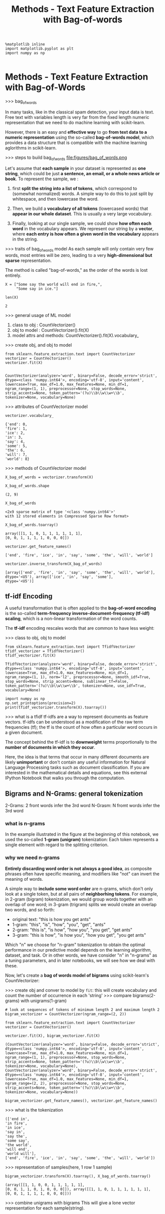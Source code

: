 #+TITLE: Methods - Text Feature Extraction with Bag-of-words


#+BEGIN_SRC ipython :session :exports both :async t :results raw drawer
%matplotlib inline
import matplotlib.pyplot as plt
import numpy as np

#+END_SRC

#+RESULTS:
:RESULTS:
# Out[270]:
:END:

* Methods - Text Feature Extraction with Bag-of-Words
>>> bag_of_words

In many tasks, like in the classical spam detection, your input data is text.
Free text with variables length is very far from the fixed length numeric
representation that we need to do machine learning with scikit-learn.

However, there is an easy and *effective way* to go *from text data to a numeric
representation* using the so-called *bag-of-words model*, which provides a data
structure that is compatible with the machine learning aglorithms in
scikit-learn.

>>> steps to build bag_of_words
file:figures/bag_of_words.png


Let's assume that *each sample* in your dataset is represented as *one string*,
which could be just *a sentence, an email, or a whole news article or book*. To
represent the sample, we :

1. first *split the string into a list of tokens*, which correspond to (somewhat
   normalized) words. A simple way to do this to just split by whitespace, and
   then lowercase the word.

2. Then, we build a *vocabulary of all tokens* (lowercased words) that *appear in
   our whole dataset*. This is usually a very large vocabulary.

3. Finally, looking at our single sample, we could show *how often each word* in
   the vocabulary appears. We represent our string by a *vector*, where *each entry
   is how often a given word in the vocabulary* appears in the string.

>>> traits of bag_of_words model
As each sample will only contain very few words, most entries will be zero,
leading to a very *high-dimensional but sparse* representation.

The method is called "bag-of-words," as the order of the words is lost entirely.

#+BEGIN_SRC ipython :session :exports both :async t :results raw drawer
X = ["Some say the world will end in fire,",
     "Some say in ice."]

len(X)
#+END_SRC

#+RESULTS:
:RESULTS:
# Out[271]:
: 2
:END:

>>> general usage of ML model
1. class to obj : CountVectorizer()
2. obj to model : CountVectorizer().fit(X)
3. model attrs and methods: CountVectorizer().fit(X).vocabulary_

>>> create obj, and obj to model
#+BEGIN_SRC ipython :session :exports both :async t :results raw drawer
from sklearn.feature_extraction.text import CountVectorizer
vectorizer = CountVectorizer()
vectorizer.fit(X)

#+END_SRC

#+RESULTS:
:RESULTS:
# Out[273]:
#+BEGIN_EXAMPLE
  CountVectorizer(analyzer='word', binary=False, decode_error='strict',
  dtype=<class 'numpy.int64'>, encoding='utf-8', input='content',
  lowercase=True, max_df=1.0, max_features=None, min_df=1,
  ngram_range=(1, 1), preprocessor=None, stop_words=None,
  strip_accents=None, token_pattern='(?u)\\b\\w\\w+\\b',
  tokenizer=None, vocabulary=None)
#+END_EXAMPLE
:END:

>>> attributes of CountVectorizer model
#+BEGIN_SRC ipython :session :exports both :async t :results raw drawer
vectorizer.vocabulary_
#+END_SRC

#+RESULTS:
:RESULTS:
# Out[274]:
#+BEGIN_EXAMPLE
  {'end': 0,
  'fire': 1,
  'ice': 2,
  'in': 3,
  'say': 4,
  'some': 5,
  'the': 6,
  'will': 7,
  'world': 8}
#+END_EXAMPLE
:END:

>>> methods of CountVectorizer model
#+BEGIN_SRC ipython :session :exports both :async t :results raw drawer
X_bag_of_words = vectorizer.transform(X)
#+END_SRC

#+RESULTS:
:RESULTS:
# Out[279]:
:END:

#+BEGIN_SRC ipython :session :exports both :async t :results raw drawer
X_bag_of_words.shape
#+END_SRC

#+RESULTS:
:RESULTS:
# Out[276]:
: (2, 9)
:END:

#+BEGIN_SRC ipython :session :exports both :async t :results raw drawer
X_bag_of_words
#+END_SRC

#+RESULTS:
:RESULTS:
# Out[280]:
#+BEGIN_EXAMPLE
  <2x9 sparse matrix of type '<class 'numpy.int64'>'
  with 12 stored elements in Compressed Sparse Row format>
#+END_EXAMPLE
:END:

#+BEGIN_SRC ipython :session :exports both :async t :results raw drawer
X_bag_of_words.toarray()
#+END_SRC

#+RESULTS:
:RESULTS:
# Out[281]:
#+BEGIN_EXAMPLE
  array([[1, 1, 0, 1, 1, 1, 1, 1, 1],
  [0, 0, 1, 1, 1, 1, 0, 0, 0]])
#+END_EXAMPLE
:END:

#+BEGIN_SRC ipython :session :exports both :async t :results raw drawer
vectorizer.get_feature_names()
#+END_SRC

#+RESULTS:
:RESULTS:
# Out[282]:
: ['end', 'fire', 'ice', 'in', 'say', 'some', 'the', 'will', 'world']
:END:

#+BEGIN_SRC ipython :session :exports both :async t :results raw drawer
vectorizer.inverse_transform(X_bag_of_words)
#+END_SRC

#+RESULTS:
:RESULTS:
# Out[283]:
#+BEGIN_EXAMPLE
  [array(['end', 'fire', 'in', 'say', 'some', 'the', 'will', 'world'],
  dtype='<U5'), array(['ice', 'in', 'say', 'some'],
  dtype='<U5')]
#+END_EXAMPLE
:END:

** tf-idf Encoding
A useful transformation that is often applied to the *bag-of-word encoding* is
the so-called *term-frequency inverse-document-frequency (tf-idf) scaling*,
which is a non-linear transformation of the word counts.

The *tf-idf* encoding rescales words that are common to have less weight:

>>> class to obj, obj to model
#+BEGIN_SRC ipython :session :exports both :async t :results raw drawer
from sklearn.feature_extraction.text import TfidfVectorizer
tfidf_vectorizer = TfidfVectorizer()
tfidf_vectorizer.fit(X)
#+END_SRC

#+RESULTS:
:RESULTS:
# Out[284]:
#+BEGIN_EXAMPLE
  TfidfVectorizer(analyzer='word', binary=False, decode_error='strict',
  dtype=<class 'numpy.int64'>, encoding='utf-8', input='content',
  lowercase=True, max_df=1.0, max_features=None, min_df=1,
  ngram_range=(1, 1), norm='l2', preprocessor=None, smooth_idf=True,
  stop_words=None, strip_accents=None, sublinear_tf=False,
  token_pattern='(?u)\\b\\w\\w+\\b', tokenizer=None, use_idf=True,
  vocabulary=None)
#+END_EXAMPLE
:END:


#+BEGIN_SRC ipython :session :exports both :async t :results raw drawer
import numpy as np
np.set_printoptions(precision=2)
print(tfidf_vectorizer.transform(X).toarray())
#+END_SRC

#+RESULTS:
:RESULTS:
# Out[285]:
:END:

>>> what is a tfidf
tf-idfs are a way to represent documents as feature vectors. tf-idfs can be
understood as a modification of the raw term frequencies (tf); the tf is the
count of how often a particular word occurs in a given document.

The concept behind the tf-idf is to *downweight* terms proportionally to the
*number of documents in which they occur*.

Here, the idea is that terms that occur in many different documents are likely
*unimportant* or don't contain any useful information for Natural Language
Processing tasks such as document classification. If you are interested in the
mathematical details and equations, see this external IPython Notebook that
walks you through the computation.

** Bigrams and N-Grams: general tokenization
   2-Grams: 2 front words infer the 3rd word
   N-Grasm: N fromt words infer the 3rd word

*** what is n-grams
In the example illustrated in the figure at the beginning of this notebook, we
used the so-called *1-gram (unigram)* tokenization: Each token represents a
single element with regard to the splitting criterion.

*** why we need n-grams
*Entirely discarding word order is not always a good idea*, as composite phrases
often have specific meaning, and modifiers like "not" can invert the meaning of
words.

A simple way to *include some word order* are n-grams, which don't only look at a
single token, but at all pairs of *neighborhing tokens*. For example, in 2-gram
(bigram) tokenization, we would group words together with an overlap of one
word; in 3-gram (trigram) splits we would create an overlap two words, and so
forth:

  - original text: "this is how you get ants"
  - 1-gram: "this", "is", "how", "you", "get", "ants"
  - 2-gram: "this is", "is how", "how you", "you get", "get ants"
  - 3-gram: "this is how", "is how you", "how you get", "you get ants"

  Which "n" we choose for "n-gram" tokenization to obtain the optimal
  performance in our predictive model depends on the learning algorithm,
  dataset, and task. Or in other words, we have consider "n" in "n-grams" as a
  tuning parameters, and in later notebooks, we will see how we deal with these.

Now, let's create a *bag of words model of bigrams* using scikit-learn's
CountVectorizer:

>>> create obj and conver to model by ~fit~: this will create vocabulary and count the number of occurrence in each 'string'
>>> compare bigrams(2-grams) with unigrams(1-gram)
#+BEGIN_SRC ipython :session :exports both :async t :results raw drawer
  # look at sequences of tokens of minimum length 2 and maximum length 2
  bigram_vectorizer = CountVectorizer(ngram_range=(2, 2))

  from sklearn.feature_extraction.text import CountVectorizer
  vectorizer = CountVectorizer()

  vectorizer.fit(X), bigram_vectorizer.fit(X)
#+END_SRC

#+RESULTS:
:RESULTS:
# Out[288]:
#+BEGIN_EXAMPLE
  (CountVectorizer(analyzer='word', binary=False, decode_error='strict',
  dtype=<class 'numpy.int64'>, encoding='utf-8', input='content',
  lowercase=True, max_df=1.0, max_features=None, min_df=1,
  ngram_range=(1, 1), preprocessor=None, stop_words=None,
  strip_accents=None, token_pattern='(?u)\\b\\w\\w+\\b',
  tokenizer=None, vocabulary=None),
  CountVectorizer(analyzer='word', binary=False, decode_error='strict',
  dtype=<class 'numpy.int64'>, encoding='utf-8', input='content',
  lowercase=True, max_df=1.0, max_features=None, min_df=1,
  ngram_range=(2, 2), preprocessor=None, stop_words=None,
  strip_accents=None, token_pattern='(?u)\\b\\w\\w+\\b',
  tokenizer=None, vocabulary=None))
#+END_EXAMPLE
:END:

#+BEGIN_SRC ipython :session :exports both :async t :results raw drawer
  bigram_vectorizer.get_feature_names(), vectorizer.get_feature_names()
#+END_SRC

>>> what is the tokenization
#+RESULTS:
:RESULTS:
# Out[289]:
#+BEGIN_EXAMPLE
  (['end in',
  'in fire',
  'in ice',
  'say in',
  'say the',
  'some say',
  'the world',
  'will end',
  'world will'],
  ['end', 'fire', 'ice', 'in', 'say', 'some', 'the', 'will', 'world'])
#+END_EXAMPLE
:END:

>>> representation of samples(here, 1 row 1 sample)
#+BEGIN_SRC ipython :session :exports both :async t :results raw drawer
  bigram_vectorizer.transform(X).toarray(), X_bag_of_words.toarray()
#+END_SRC

#+RESULTS:
:RESULTS:
# Out[290]:
#+BEGIN_EXAMPLE
  (array([[1, 1, 0, 0, 1, 1, 1, 1, 1],
  [0, 0, 1, 1, 0, 1, 0, 0, 0]]), array([[1, 1, 0, 1, 1, 1, 1, 1, 1],
  [0, 0, 1, 1, 1, 1, 0, 0, 0]]))
#+END_EXAMPLE
:END:


>>> combine unigrams with bigrams
This will give a lone vector representation for each sample(string).

Often we want to include unigrams (single tokens) AND bigrams, wich we can do by
passing the following tuple as an argument to the ~ngram_range~ parameter of the
CountVectorizer function:


#+BEGIN_SRC ipython :session :exports both :async t :results raw drawer
  gram_vectorizer = CountVectorizer(ngram_range=(1, 2))
  gram_vectorizer.fit(X)
#+END_SRC

#+RESULTS:
:RESULTS:
# Out[293]:
#+BEGIN_EXAMPLE
  CountVectorizer(analyzer='word', binary=False, decode_error='strict',
  dtype=<class 'numpy.int64'>, encoding='utf-8', input='content',
  lowercase=True, max_df=1.0, max_features=None, min_df=1,
  ngram_range=(1, 2), preprocessor=None, stop_words=None,
  strip_accents=None, token_pattern='(?u)\\b\\w\\w+\\b',
  tokenizer=None, vocabulary=None)
#+END_EXAMPLE
:END:

#+BEGIN_SRC ipython :session :exports both :async t :results raw drawer
  gram_vectorizer.get_feature_names()
#+END_SRC

#+RESULTS:
:RESULTS:
# Out[294]:
#+BEGIN_EXAMPLE
  ['end',
  'end in',
  'fire',
  'ice',
  'in',
  'in fire',
  'in ice',
  'say',
  'say in',
  'say the',
  'some',
  'some say',
  'the',
  'the world',
  'will',
  'will end',
  'world',
  'world will']
#+END_EXAMPLE
:END:

#+BEGIN_SRC ipython :session :exports both :async t :results raw drawer
  gram_vectorizer.transform(X).toarray()
#+END_SRC

#+RESULTS:
:RESULTS:
# Out[295]:
#+BEGIN_EXAMPLE
  array([[1, 1, 1, 0, 1, 1, 0, 1, 0, 1, 1, 1, 1, 1, 1, 1, 1, 1],
  [0, 0, 0, 1, 1, 0, 1, 1, 1, 0, 1, 1, 0, 0, 0, 0, 0, 0]])
#+END_EXAMPLE
:END:

** Character n-grams
Sometimes it is also helpful not only to look at words, but to consider single
characters instead.

That is particularly useful if we have *very noisy data* and want to identify
the language, or if we want to predict something about a single word. We can
simply look at characters instead of words by setting ~analyzer="char"~. Looking
at single characters is usually not very informative, but *looking at longer
n-grams of characters* could be:


#+BEGIN_SRC ipython :session :exports both :async t :results raw drawer
  X
#+END_SRC

#+RESULTS:
:RESULTS:
# Out[297]:
: ['Some say the world will end in fire,', 'Some say in ice.']
:END:

#+BEGIN_SRC ipython :session :exports both :async t :results raw drawer
  char_vectorizer = CountVectorizer(ngram_range=(2, 2), analyzer="char")
  char_vectorizer.fit(X)
#+END_SRC

#+RESULTS:
:RESULTS:
# Out[298]:
#+BEGIN_EXAMPLE
  CountVectorizer(analyzer='char', binary=False, decode_error='strict',
  dtype=<class 'numpy.int64'>, encoding='utf-8', input='content',
  lowercase=True, max_df=1.0, max_features=None, min_df=1,
  ngram_range=(2, 2), preprocessor=None, stop_words=None,
  strip_accents=None, token_pattern='(?u)\\b\\w\\w+\\b',
  tokenizer=None, vocabulary=None)
#+END_EXAMPLE
:END:

#+BEGIN_SRC ipython :session :exports both :async t :results raw drawer
  print(char_vectorizer.get_feature_names())
  print(len(char_vectorizer.get_feature_names())) # 35
#+END_SRC

#+RESULTS:
:RESULTS:
# Out[304]:
:END:


EXERCISE: Compute the bigrams from "zen of python" as given below (or by import
this), and find the most common trigram. We want to treat each line as a
separate document. You can achieve this by splitting the string by newlines
(\n). Compute the Tf-idf encoding of the data. Which words have the highest
tf-idf score? Why? What changes if you use TfidfVectorizer(norm="none")?

#+BEGIN_SRC ipython :session :exports both :async t :results raw drawer
zen = """Beautiful is better than ugly.
Explicit is better than implicit.
Simple is better than complex.
Complex is better than complicated.
Flat is better than nested.
Sparse is better than dense.
Readability counts.
Special cases aren't special enough to break the rules.
Although practicality beats purity.
Errors should never pass silently.
Unless explicitly silenced.
In the face of ambiguity, refuse the temptation to guess.
There should be one-- and preferably only one --obvious way to do it.
Although that way may not be obvious at first unless you're Dutch.
Now is better than never.
Although never is often better than *right* now.
If the implementation is hard to explain, it's a bad idea.
If the implementation is easy to explain, it may be a good idea.
Namespaces are one honking great idea -- let's do more of those!"""
#+END_SRC

# %load solutions/11_ngrams.py

* Misc tools
** Scikit-learn
*** ML models by now
    #+BEGIN_QUOTE
    1. from sklearn.datasets import make_blobs
    2. from sklearn.datasets import load_iris
    3. from sklearn.model_selection import train_test_split
    4. from sklearn.linear_model import LogisticRegression
    5. from sklearn.linear_model import LinearRegression
    6. from sklearn.neighbors import KNeighborsClassifier
    7. from sklearn.neighbors import KNeighborsRegressor
    8. from sklearn.preprocessing import StandardScaler
    9. from sklearn.decomposition import PCA
    10. from sklearn.metrics import confusion_matrix, accuracy_score
    11. from sklearn.metrics import adjusted_rand_score
    12. from sklearn.cluster import KMeans
    13. from sklearn.cluster import KMeans
    14. from sklearn.cluster import MeanShift
    15. from sklearn.cluster import DBSCAN  # <<< this algorithm has related sources in [[https://github.com/YiddishKop/org-notes/blob/master/ML/TaiDa_LiHongYi_ML/LiHongYi_ML_lec12_semisuper.org][LIHONGYI's lecture-12]]
    16. from sklearn.cluster import AffinityPropagation
    17. from sklearn.cluster import SpectralClustering
    18. from sklearn.cluster import Ward
    19. from sklearn.metrics import confusion_matrix
    20. from sklearn.metrics import accuracy_score
    21. from sklearn.metrics import adjusted_rand_score
    22. from sklearn.feature_extraction import DictVectorizer
    23. from sklearn.feature_extraction.text import CountVectorizer *
    24. from sklearn.feature_extraction.text import TfidfVectorizer *
    25. from sklearn.preprocessing import Imputer
    26. from sklearn.dummy import DummyClassifier
    #+END_QUOTE

*** ML fn in this notes
*** CountVectorizer
    CountVectorizer implements both *tokenization* and *occurrence counting* in
    a single class

**** Ctor parameters
        #+BEGIN_SRC ipython :session :exports both :async t :results raw drawer
          CountVectorizer(input=’content’,               # sequence of 'filepath', 'string'
                          encoding=’utf-8’,
                          decode_error=’strict’,
                          strip_accents=None,
                          lowercase=True,
                          preprocessor=None,
                          tokenizer=None,                # user-defined method to get token
                          stop_words=None,
                          token_pattern=’(?u)\b\w\w+\b’, # regex to filt the 'word' token
                          ngram_range=(1, 1),            # the range of n-grams, '(min=2,max=2)' means 2-grams
                          analyzer=’word’,               # string, unit of one gram, can be 'word' or 'char'
                          max_df=1.0,                    # filt out the token frequency > max_df
                          min_df=1,                      # filt out the token frequency < min_df
                          max_features=None,             # only get top {max_features}th frequent token
                          vocabulary=None,               # specify what are the words you care about
                          binary=False,                  # frequency will be 0 or 1, binary values
                          dtype=<class ‘numpy.int64’>)
        #+END_SRC

**** attributes
     | attributes  | description                                         |
     |-------------+-----------------------------------------------------|
     | vocabulary_ | dict, A mapping of terms to feature indices.        |
     |-------------+-----------------------------------------------------|
     | stop_words_ | set, Terms that were ignored because they either:   |
     |             | - occurred in too many documents (max_df)           |
     |             | - occurred in too few documents (min_df)            |
     |             | - were cut off by feature selection (max_features). |

**** Methods
| method                            | description                                                       |
|-----------------------------------+-------------------------------------------------------------------|
| build_analyzer()                  | Return a callable that handles preprocessing and tokenization     |
| build_preprocessor()              | Return a function to preprocess the text before tokenization      |
| build_tokenizer()                 | Return a function that splits a string into a sequence of tokens  |
| decode(doc)                       | Decode the input into a string of unicode symbols                 |
| fit(raw_documents[, y])           | Learn a vocabulary dictionary of all tokens in the raw documents. |
| fit_transform(raw_documents[, y]) | Learn the vocabulary dictionary and return term-document matrix.  |
| get_feature_names()               | Array mapping from feature integer indices to feature name        |
| get_params([deep])                | Get parameters for this estimator.                                |
| get_stop_words()                  | Build or fetch the effective stop words list                      |
| inverse_transform(X)              | Return terms per document with nonzero entries in X.              |
| set_params(**params)              | Set the parameters of this estimator.                             |
| transform(raw_documents)          | Transform documents to document-term sparse matrix(csr_matrix).   |
